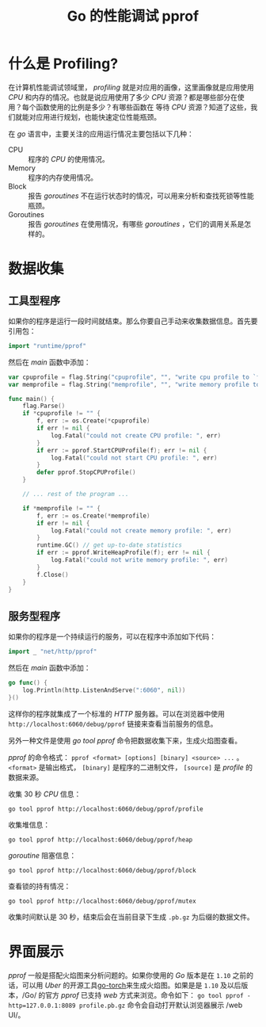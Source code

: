 #+TITLE: Go 的性能调试 pprof

* 什么是 Profiling?
  在计算机性能调试领域里， /profiling/  就是对应用的画像，这里画像就是应用使用 /CPU/ 和内存的情况。也就是说应用使用了多少 /CPU/ 资源？都是哪些部分在使用？每个函数使用的比例是多少？有哪些函数在
等待 /CPU/ 资源？知道了这些，我们就能对应用进行规划，也能快速定位性能瓶颈。

  在 /go/ 语言中，主要关注的应用运行情况主要包括以下几种：
  - CPU :: 程序的 /CPU/ 的使用情况。
  - Memory :: 程序的内存使用情况。
  - Block :: 报告 /goroutines/ 不在运行状态时的情况，可以用来分析和查找死锁等性能瓶颈。
  - Goroutines :: 报告 /goroutines/ 在使用情况，有哪些 /goroutines/ ，它们的调用关系是怎样的。

* 数据收集
** 工具型程序
   如果你的程序是运行一段时间就结束。那么你要自己手动来收集数据信息。首先要引用包：

#+BEGIN_SRC go
import "runtime/pprof"
#+END_SRC

然后在 /main/ 函数中添加：

#+BEGIN_SRC go
var cpuprofile = flag.String("cpuprofile", "", "write cpu profile to `file`")
var memprofile = flag.String("memprofile", "", "write memory profile to `file`")

func main() {
	flag.Parse()
	if *cpuprofile != "" {
		f, err := os.Create(*cpuprofile)
		if err != nil {
			log.Fatal("could not create CPU profile: ", err)
		}
		if err := pprof.StartCPUProfile(f); err != nil {
			log.Fatal("could not start CPU profile: ", err)
		}
		defer pprof.StopCPUProfile()
	}

	// ... rest of the program ...

	if *memprofile != "" {
		f, err := os.Create(*memprofile)
		if err != nil {
			log.Fatal("could not create memory profile: ", err)
		}
		runtime.GC() // get up-to-date statistics
		if err := pprof.WriteHeapProfile(f); err != nil {
			log.Fatal("could not write memory profile: ", err)
		}
		f.Close()
	}
}
#+END_SRC

** 服务型程序
   如果你的程序是一个持续运行的服务，可以在程序中添加如下代码：

#+BEGIN_SRC go
import _ "net/http/pprof"
#+END_SRC

然后在 /main/ 函数中添加：

#+BEGIN_SRC go
go func() {
	log.Println(http.ListenAndServe(":6060", nil))
}()
#+END_SRC

这样你的程序就集成了一个标准的 /HTTP/ 服务器。可以在浏览器中使用 =http://localhost:6060/debug/pprof= 链接来查看当前服务的信息。

另外一种文件是使用 /go tool pprof/ 命令把数据收集下来，生成火焰图查看。

/pprof/ 的命令格式： =pprof <format> [options] [binary] <source> ...= 。 =<format>= 是输出格式， =[binary]= 是程序的二进制文件， =[source]= 是 /profile/ 的数据来源。

收集 30 秒 /CPU/ 信息：

#+BEGIN_SRC shell
go tool pprof http://localhost:6060/debug/pprof/profile
#+END_SRC

收集堆信息：

#+BEGIN_SRC shell
go tool pprof http://localhost:6060/debug/pprof/heap
#+END_SRC

/goroutine/ 阻塞信息：

#+BEGIN_SRC shell
go tool pprof http://localhost:6060/debug/pprof/block
#+END_SRC

查看锁的持有情况：

#+BEGIN_SRC shell
go tool pprof http://localhost:6060/debug/pprof/mutex
#+END_SRC

收集时间默认是 30 秒，结束后会在当前目录下生成 =.pb.gz= 为后缀的数据文件。

* 界面展示
  /pprof/ 一般是搭配火焰图来分析问题的。如果你使用的 /Go/ 版本是在 =1.10= 之前的话，可以用 /Uber/ 的开源工具[[https://github.com/uber/go-torch][go-torch]]来生成火焰图。如果是是 =1.10= 及以后版本，/Go/ 的官方 /pprof/ 已支持
/web/ 方式来浏览。命令如下：
=go tool pprof -http=127.0.0.1:8089 profile.pb.gz=
命令会自动打开默认浏览器展示 /web UI/。

[[./pprof_web_ui.png]]
